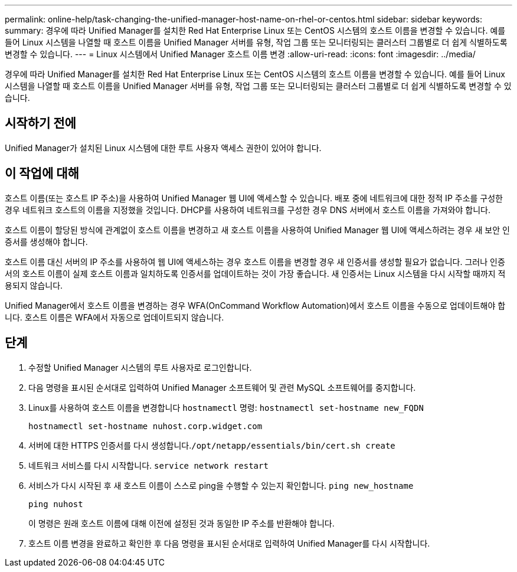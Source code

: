 ---
permalink: online-help/task-changing-the-unified-manager-host-name-on-rhel-or-centos.html 
sidebar: sidebar 
keywords:  
summary: 경우에 따라 Unified Manager를 설치한 Red Hat Enterprise Linux 또는 CentOS 시스템의 호스트 이름을 변경할 수 있습니다. 예를 들어 Linux 시스템을 나열할 때 호스트 이름을 Unified Manager 서버를 유형, 작업 그룹 또는 모니터링되는 클러스터 그룹별로 더 쉽게 식별하도록 변경할 수 있습니다. 
---
= Linux 시스템에서 Unified Manager 호스트 이름 변경
:allow-uri-read: 
:icons: font
:imagesdir: ../media/


[role="lead"]
경우에 따라 Unified Manager를 설치한 Red Hat Enterprise Linux 또는 CentOS 시스템의 호스트 이름을 변경할 수 있습니다. 예를 들어 Linux 시스템을 나열할 때 호스트 이름을 Unified Manager 서버를 유형, 작업 그룹 또는 모니터링되는 클러스터 그룹별로 더 쉽게 식별하도록 변경할 수 있습니다.



== 시작하기 전에

Unified Manager가 설치된 Linux 시스템에 대한 루트 사용자 액세스 권한이 있어야 합니다.



== 이 작업에 대해

호스트 이름(또는 호스트 IP 주소)을 사용하여 Unified Manager 웹 UI에 액세스할 수 있습니다. 배포 중에 네트워크에 대한 정적 IP 주소를 구성한 경우 네트워크 호스트의 이름을 지정했을 것입니다. DHCP를 사용하여 네트워크를 구성한 경우 DNS 서버에서 호스트 이름을 가져와야 합니다.

호스트 이름이 할당된 방식에 관계없이 호스트 이름을 변경하고 새 호스트 이름을 사용하여 Unified Manager 웹 UI에 액세스하려는 경우 새 보안 인증서를 생성해야 합니다.

호스트 이름 대신 서버의 IP 주소를 사용하여 웹 UI에 액세스하는 경우 호스트 이름을 변경할 경우 새 인증서를 생성할 필요가 없습니다. 그러나 인증서의 호스트 이름이 실제 호스트 이름과 일치하도록 인증서를 업데이트하는 것이 가장 좋습니다. 새 인증서는 Linux 시스템을 다시 시작할 때까지 적용되지 않습니다.

Unified Manager에서 호스트 이름을 변경하는 경우 WFA(OnCommand Workflow Automation)에서 호스트 이름을 수동으로 업데이트해야 합니다. 호스트 이름은 WFA에서 자동으로 업데이트되지 않습니다.



== 단계

. 수정할 Unified Manager 시스템의 루트 사용자로 로그인합니다.
. 다음 명령을 표시된 순서대로 입력하여 Unified Manager 소프트웨어 및 관련 MySQL 소프트웨어를 중지합니다.
. Linux를 사용하여 호스트 이름을 변경합니다 `hostnamectl` 명령: `hostnamectl set-hostname new_FQDN`
+
`hostnamectl set-hostname nuhost.corp.widget.com`

. 서버에 대한 HTTPS 인증서를 다시 생성합니다.``/opt/netapp/essentials/bin/cert.sh create``
. 네트워크 서비스를 다시 시작합니다. `service network restart`
. 서비스가 다시 시작된 후 새 호스트 이름이 스스로 ping을 수행할 수 있는지 확인합니다. `ping new_hostname`
+
`ping nuhost`

+
이 명령은 원래 호스트 이름에 대해 이전에 설정된 것과 동일한 IP 주소를 반환해야 합니다.

. 호스트 이름 변경을 완료하고 확인한 후 다음 명령을 표시된 순서대로 입력하여 Unified Manager를 다시 시작합니다.


